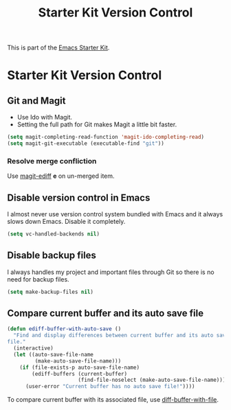 #+TITLE: Starter Kit Version Control
#+OPTIONS: toc:nil num:nil ^:nil

This is part of the [[file:starter-kit.org][Emacs Starter Kit]].

* Starter Kit Version Control
** Git and Magit

+ Use Ido with Magit.
+ Setting the full path for Git makes Magit a little bit faster.
#+begin_src emacs-lisp
(setq magit-completing-read-function 'magit-ido-completing-read)
(setq magit-git-executable (executable-find "git"))
#+end_src

*** Resolve merge confliction
Use [[help:magit-ediff][magit-ediff]] *e* on un-merged item.

** Disable version control in Emacs

I almost never use version control system bundled with Emacs and it always
slows down Emacs. Disable it completely.
#+begin_src emacs-lisp
(setq vc-handled-backends nil)
#+end_src

** Disable backup files

I always handles my project and important files through Git so there is no
need for backup files.
#+begin_src emacs-lisp
(setq make-backup-files nil)
#+end_src

** Compare current buffer and its auto save file

#+begin_src emacs-lisp
(defun ediff-buffer-with-auto-save ()
  "Find and display differences between current buffer and its auto save
file."
  (interactive)
  (let ((auto-save-file-name
         (make-auto-save-file-name)))
    (if (file-exists-p auto-save-file-name)
        (ediff-buffers (current-buffer)
                       (find-file-noselect (make-auto-save-file-name)))
      (user-error "Current buffer has no auto save file!"))))
#+end_src

To compare current buffer with its associated file, use
[[help:diff-buffer-with-file][diff-buffer-with-file]].
